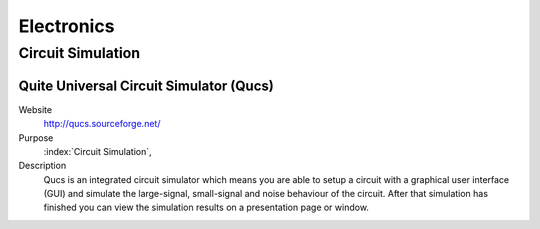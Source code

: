 Electronics
===============

Circuit Simulation
------------------------

Quite Universal Circuit Simulator (Qucs)
^^^^^^^^^^^^^^^^^^^^^^^^^^^^^^^^^^^^^^^^^
   
Website
   http://qucs.sourceforge.net/

Purpose
   :index:`Circuit Simulation`, 

Description
   Qucs is an integrated circuit simulator which means you are able to setup a circuit with a graphical user interface (GUI) and simulate the large-signal, small-signal and noise behaviour of the circuit. After that simulation has finished you can view the simulation results on a presentation page or window.